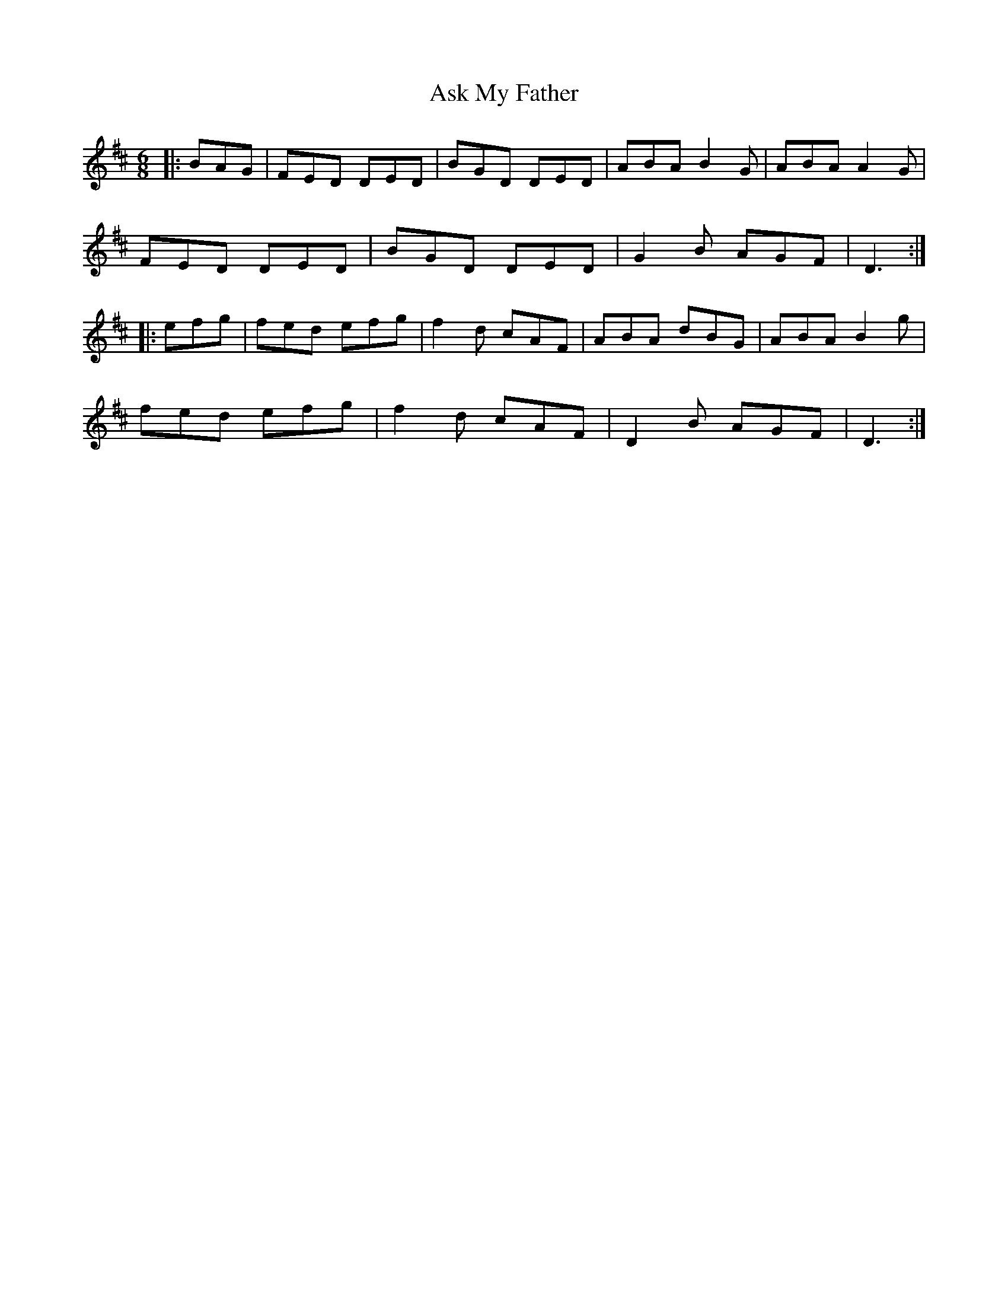X: 2049
T: Ask My Father
R: jig
M: 6/8
K: Dmajor
|:BAG|FED DED|BGD DED|ABA B2 G|ABA A2 G|
FED DED|BGD DED|G2 B AGF|D3:|
|:efg|fed efg|f2 d cAF|ABA dBG|ABA B2 g|
fed efg|f2 d cAF|D2 B AGF|D3:|

